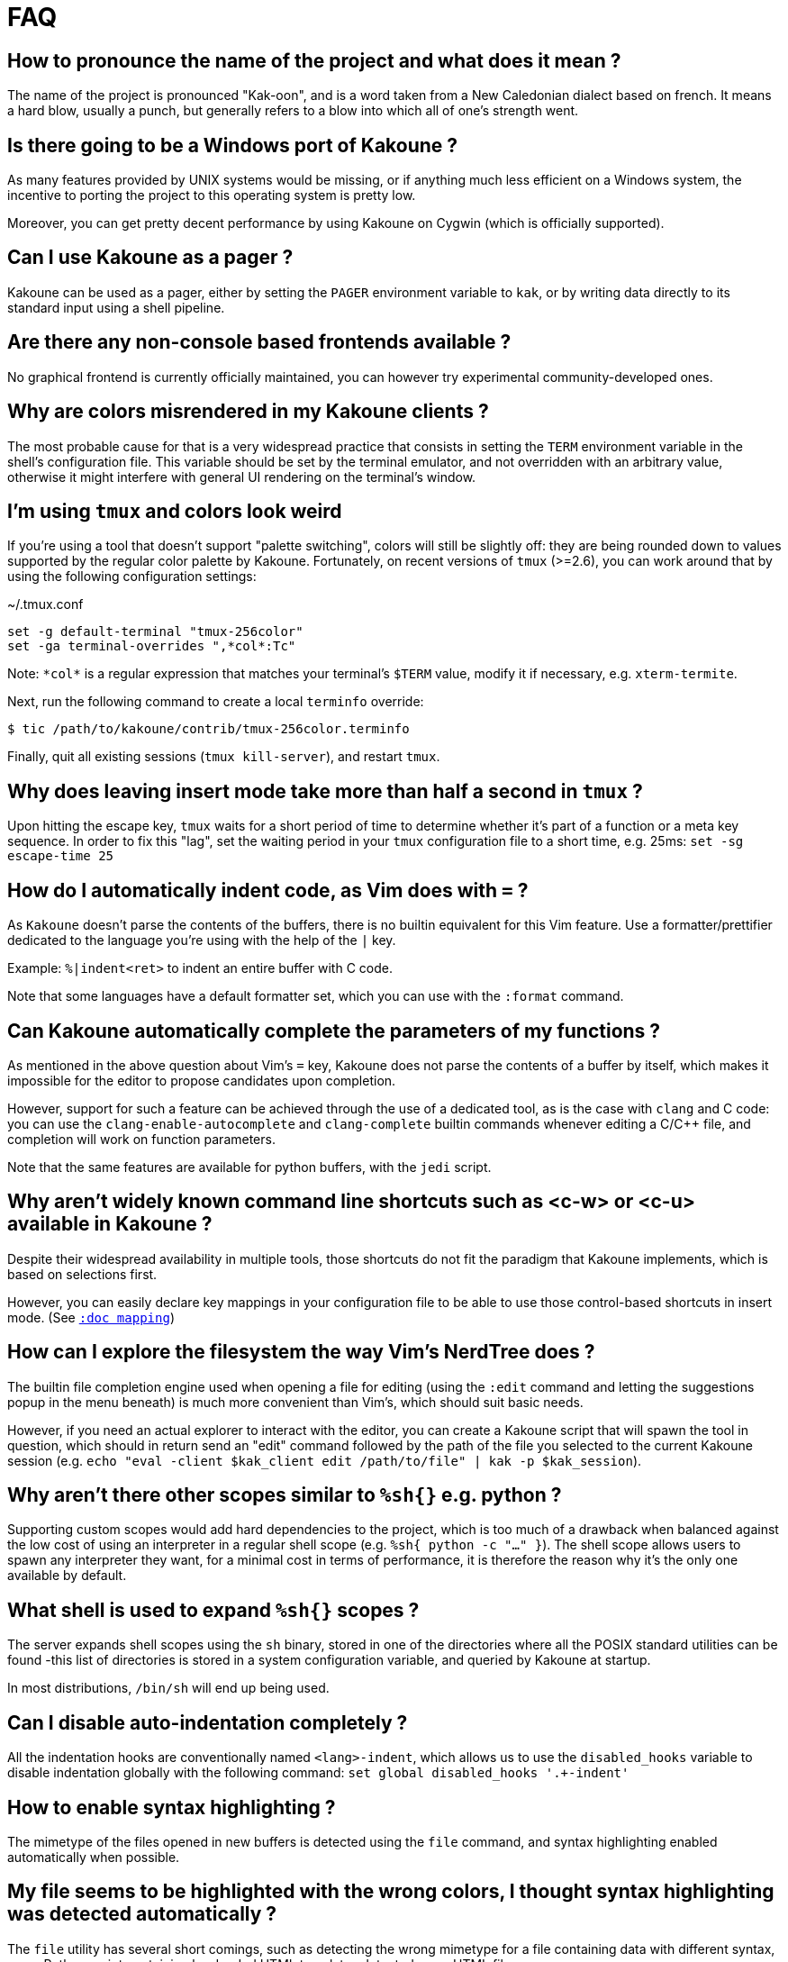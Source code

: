 = FAQ

== How to pronounce the name of the project and what does it mean ?

The name of the project is pronounced "Kak-oon", and is a word taken from a
New Caledonian dialect based on french. It means a hard blow, usually a punch,
but generally refers to a blow into which all of one's strength went.

== Is there going to be a Windows port of Kakoune ?

As many features provided by UNIX systems would be missing, or if anything
much less efficient on a Windows system, the incentive to porting the
project to this operating system is pretty low.

Moreover, you can get pretty decent performance by using Kakoune on Cygwin
(which is officially supported).

== Can I use Kakoune as a pager ?

Kakoune can be used as a pager, either by setting the `PAGER` environment
variable to `kak`, or by writing data directly to its standard input using a
shell pipeline.

== Are there any non-console based frontends available ?

No graphical frontend is currently officially maintained, you can however
try experimental community-developed ones.

== Why are colors misrendered in my Kakoune clients ?

The most probable cause for that is a very widespread practice that consists
in setting the `TERM` environment variable in the shell's configuration file.
This variable should be set by the terminal emulator, and not overridden with
an arbitrary value, otherwise it might interfere with general UI rendering on
the terminal's window.

== I'm using `tmux` and colors look weird

If you're using a tool that doesn't support "palette switching", colors will
still be slightly off: they are being rounded down to values supported by the
regular color palette by Kakoune. Fortunately, on recent versions of `tmux`
(>=2.6), you can work around that by using the following configuration
settings:

.~/.tmux.conf
----
set -g default-terminal "tmux-256color"
set -ga terminal-overrides ",*col*:Tc"
----

Note: `\*col*` is a regular expression that matches your terminal's `$TERM`
value, modify it if necessary, e.g. `xterm-termite`.

Next, run the following command to create a local `terminfo` override:

----
$ tic /path/to/kakoune/contrib/tmux-256color.terminfo
----

Finally, quit all existing sessions (`tmux kill-server`), and restart `tmux`.

== Why does leaving insert mode take more than half a second in `tmux` ?

Upon hitting the escape key, `tmux` waits for a short period of time to
determine whether it's part of a function or a meta key sequence. In order
to fix this "lag", set the waiting period in your `tmux` configuration file
to a short time, e.g. 25ms: `set -sg escape-time 25`

== How do I automatically indent code, as Vim does with `=` ?

As `Kakoune` doesn't parse the contents of the buffers, there is no builtin
equivalent for this Vim feature. Use a formatter/prettifier dedicated to
the language you're using with the help of the `|` key.

Example: `%|indent<ret>` to indent an entire buffer with C code.

Note that some languages have a default formatter set, which you can use
with the `:format` command.

== Can Kakoune automatically complete the parameters of my functions ?

As mentioned in the above question about Vim's `=` key, Kakoune does not
parse the contents of a buffer by itself, which makes it impossible for
the editor to propose candidates upon completion.

However, support for such a feature can be achieved through the use of a
dedicated tool, as is the case with `clang` and C code: you can use the
`clang-enable-autocomplete` and `clang-complete` builtin commands whenever
editing a C/C++ file, and completion will work on function parameters.

Note that the same features are available for python buffers, with the
`jedi` script.

== Why aren't widely known command line shortcuts such as <c-w> or <c-u> available in Kakoune ?

Despite their widespread availability in multiple tools, those shortcuts do
not fit the paradigm that Kakoune implements, which is based on selections
first.

However, you can easily declare key mappings in your configuration file
to be able to use those control-based shortcuts in insert mode.
(See <<mapping#,`:doc mapping`>>)

== How can I explore the filesystem the way Vim's NerdTree does ?

The builtin file completion engine used when opening a file for editing
(using the `:edit` command and letting the suggestions popup in the menu
beneath) is much more convenient than Vim's, which should suit basic needs.

However, if you need an actual explorer to interact with the editor,
you can create a Kakoune script that will spawn the tool in question,
which should in return send an "edit" command followed by the path of the
file you selected to the current Kakoune session (e.g. `echo "eval -client
$kak_client edit /path/to/file" | kak -p $kak_session`).

== Why aren't there other scopes similar to `%sh{}` e.g. python ?

Supporting custom scopes would add hard dependencies to the project, which
is too much of a drawback when balanced against the low cost of using
an interpreter in a regular shell scope (e.g. `%sh{ python -c "..." }`).
The shell scope allows users to spawn any interpreter they want, for a minimal
cost in terms of performance, it is therefore the reason why it's the only
one available by default.

== What shell is used to expand `%sh{}` scopes ?

The server expands shell scopes using the `sh` binary, stored in one of the
directories where all the POSIX standard utilities can be found -this list
of directories is stored in a system configuration variable, and queried
by Kakoune at startup.

In most distributions, `/bin/sh` will end up being used.

== Can I disable auto-indentation completely ?

All the indentation hooks are conventionally named `<lang>-indent`, which
allows us to use the `disabled_hooks` variable to disable indentation
globally with the following command: `set global disabled_hooks '.+-indent'`

== How to enable syntax highlighting ?

The mimetype of the files opened in new buffers is detected using the
`file` command, and syntax highlighting enabled automatically when
possible.

== My file seems to be highlighted with the wrong colors, I thought syntax highlighting was detected automatically ?

The `file` utility has several short comings, such as detecting the
wrong mimetype for a file containing data with different syntax, e.g.
a Python script containing hardcoded HTML templates detected as an HTML
file.

Kakoune does its best at detecting file types (using known extensions
for a given format for instance), but not much can be done about those
ambiguous cases. You might consider writing a custom `$HOME/.magic` file
if needed.

== Can I disable syntax highlighting completely ?

Similarly to the indentation hooks, the name format followed by the
highlighting hooks is `<lang>-highlight`. You can thus disable syntax
highlighting using the following command: `set global disabled_hooks
'.+-highlight'`

== Why does a dot `.` in a regex select newline characters ?

Data in buffers is a stream of characters, and newlines do not receive special
treatment compared to other characters, with regards to regex matching. In
order to select data in a line without any trailing newline characters, one could
use the `[^\n]+` pattern, which is arguably a good compromise when
balanced against the ability to select data over several lines.

== Can I split the window to display different buffers in them ?

As a fairly compliant follower of the UNIX philosophy, Kakoune does not
try to implement features that are best handled by separate, dedicated
tools. Windows splitting in terminals is a prime example of that
concept, where the editor provides commands to interact with several
terminal multiplexers (e.g. `tmux`), as opposed to emulating their
functionalities.

In order to open buffers in the same window simultaneously using `tmux`
(or one of the supported multiplexers), run Kakoune in a `tmux` session,
and simply use the `:new` command to spawn new clients as you would
have otherwise in an X11 environment.

== Why does `a` extend the current selection, but `i` leaves it untouched ?

Selections are ranges of characters whose delimiters are an "anchor" and
a "cursor", and inserting characters is always done before the cursor in
insert mode.

Consequently, using the append primitive (`a`) nudges the cursor forward to
make room for characters, effectively extending the current selection since
the anchor remains immobile, even when the anchor and the cursor are at the
same location. By opposition, using the insert primitive (`i`) merely adds
characters before the cursor, which never modifies the current selection.
